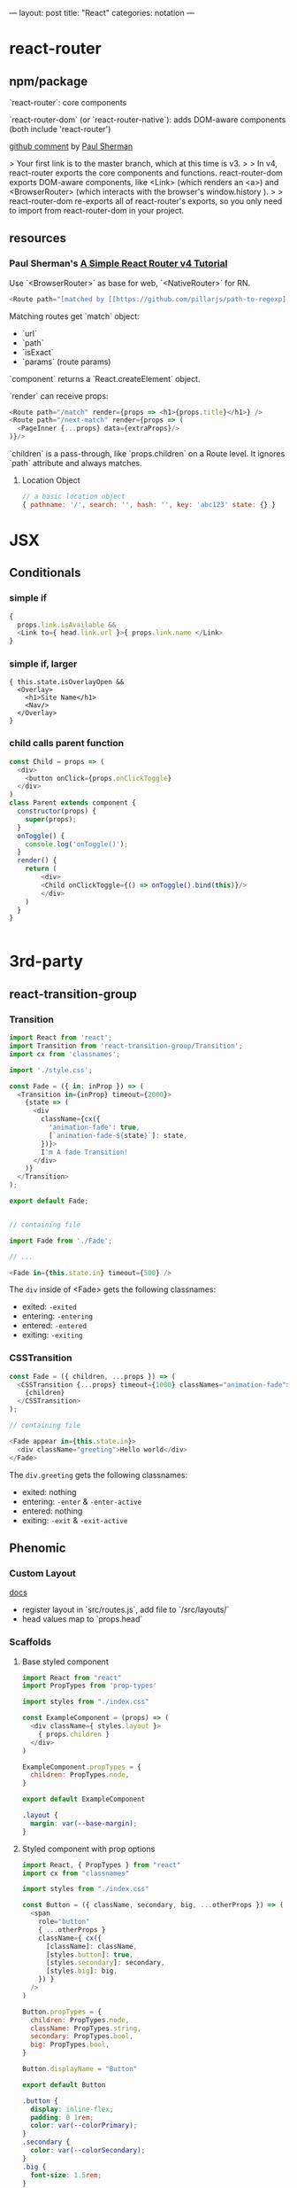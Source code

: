 ---
layout: post
title: "React"
categories: notation
---

* react-router



** npm/package

`react-router`: core components

`react-router-dom` (or `react-router-native`): adds DOM-aware components (both include 'react-router')

[[https://github.com/ReactTraining/react-router/issues/4648][github comment]] by [[https://github.com/pshrmn][Paul Sherman]]

> Your first link is to the master branch, which at this time is v3.
>
> In v4, react-router exports the core components and functions. react-router-dom exports DOM-aware components, like <Link> (which renders an <a>) and <BrowserRouter> (which interacts with the browser's window.history ).
>
> react-router-dom re-exports all of react-router's exports, so you only need to import from react-router-dom in your project.

** resources

*** Paul Sherman's [[https://medium.com/@pshrmn/a-simple-react-router-v4-tutorial-7f23ff27adf][A Simple React Router v4 Tutorial]]

Use `<BrowserRouter>` as base for web, `<NativeRouter>` for RN.

#+BEGIN_SRC js
<Route path="[matched by [[https://github.com/pillarjs/path-to-regexp][path-to-regexp]]]" component|render|children />
#+END_SRC

Matching routes get `match` object:

- `url`
- `path`
- `isExact`
- `params` (route params)

`component` returns a `React.createElement` object.

`render` can receive props:

#+BEGIN_SRC js
<Route path="/match" render={props => <h1>{props.title}</h1>} />
<Route path="/next-match" render={props => (
  <PageInner {...props} data={extraProps}/>
)}/>
#+END_SRC

`children` is a pass-through, like `props.children` on a Route level. It ignores `path` attribute and always matches.

**** Location Object

#+BEGIN_SRC js
// a basic location object
{ pathname: '/', search: '', hash: '', key: 'abc123' state: {} }
#+END_SRC


* JSX
** Conditionals
*** simple if
#+BEGIN_SRC js :cmd "org-babel-node"
{
  props.link.isAvailable &&
  <Link to={ head.link.url }>{ props.link.name </Link>
}
#+END_SRC

*** simple if, larger
#+BEGIN_SRC
{ this.state.isOverlayOpen &&
  <Overlay>
    <h1>Site Name</h1>
    <Nav/>
  </Overlay>
}
#+END_SRC

*** child calls parent function

#+BEGIN_SRC js
const Child = props => (
  <div>
    <button onClick={props.onClickToggle}
  </div>
)
class Parent extends component {
  constructor(props) {
    super(props);
  }
  onToggle() {
    console.log('onToggle()');
  }
  render() {
    return (
        <div>
        <Child onClickToggle={() => onToggle().bind(this)}/>
        </div>
    )
  }
}


#+END_SRC

* 3rd-party
** react-transition-group

*** Transition
#+BEGIN_SRC js
import React from 'react';
import Transition from 'react-transition-group/Transition';
import cx from 'classnames';

import './style.css';

const Fade = ({ in: inProp }) => (
  <Transition in={inProp} timeout={2000}>
    {state => (
      <div
        className={cx({
          'animation-fade': true,
          [`animation-fade-${state}`]: state,
        })}>
        I'm A fade Transition!
      </div>
    )}
  </Transition>
);

export default Fade;


// containing file

import Fade from './Fade';

// ...

<Fade in={this.state.in} timeout={500} />

#+END_SRC

The ~div~ inside of <Fade> gets the following classnames:

- exited: ~-exited~
- entering: ~-entering~
- entered: ~-entered~
- exiting: ~-exiting~


*** CSSTransition

#+BEGIN_SRC js
const Fade = ({ children, ...props }) => (
  <CSSTransition {...props} timeout={1000} classNames="animation-fade">
    {children}
  </CSSTransition>
);

// containing file

<Fade appear in={this.state.in}>
  <div className="greeting">Hello world</div>
</Fade>
#+END_SRC

The ~div.greeting~ gets the following classnames:

- exited: nothing
- entering: ~-enter~ & ~-enter-active~
- entered: nothing
- exiting: ~-exit~ & ~-exit-active~

** Phenomic
*** Custom Layout

[[https://phenomic.io/docs/getting-started/#the-body][docs]]

- register layout in `src/routes.js`, add file to `/src/layouts/`
- head values map to `props.head`

*** Scaffolds
**** Base styled component

#+BEGIN_SRC js
import React from "react"
import PropTypes from 'prop-types'

import styles from "./index.css"

const ExampleComponent = (props) => (
  <div className={ styles.layout }>
    { props.children }
  </div>
)

ExampleComponent.propTypes = {
  children: PropTypes.node,
}

export default ExampleComponent
#+END_SRC

#+BEGIN_SRC css
.layout {
  margin: var(--base-margin);
}
#+END_SRC

**** Styled component with prop options

#+BEGIN_SRC js
import React, { PropTypes } from "react"
import cx from "classnames"

import styles from "./index.css"

const Button = ({ className, secondary, big, ...otherProps }) => (
  <span
    role="button"
    { ...otherProps }
    className={ cx({
      [className]: className,
      [styles.button]: true,
      [styles.secondary]: secondary,
      [styles.big]: big,
    }) }
  />
)

Button.propTypes = {
  children: PropTypes.node,
  className: PropTypes.string,
  secondary: PropTypes.bool,
  big: PropTypes.bool,
}

Button.displayName = "Button"

export default Button
#+END_SRC

#+BEGIN_SRC css
.button {
  display: inline-flex;
  padding: 0 1rem;
  color: var(--colorPrimary);
}
.secondary {
  color: var(--colorSecondary);
}
.big {
  font-size: 1.5rem;
}
#+END_SRC

Usage:

#+BEGIN_SRC js
import Button from "../../components/Button"

// ...

<Button secondary>{ "Read More →" }</Button>
#+END_SRC

** Gatsby
*** Add Collection Type

#+BEGIN_SRC js :cmd "org-babel-node"
// /pages/index.jsx

  renderNotationHeadingGroups(route) {
    const posts = [];
    route.pages.map(page => {
      if (page.data.layout === 'notation') {
        posts.push(page);
      }
    });

    return posts.map(post => {
      return <HeadingGroup key={uuid()} title={ post.data.title } description={ post.data.description } path={ post.data.path } />
    });
  }
#+END_SRC

#+BEGIN_SRC js :cmd "org-babel-node"
// /wrappers/md.jsx

    if (layout === 'notation' || layout === 'page') {
      template = <Post {...this.props} />;
    } else if (layout === 'error') {
      template = <Error {...this.props} />;
    }
#+END_SRC

* Misc
** Skeleton component

Old-school:

#+BEGIN_SRC js

import React from 'react'

export default class Component extends React.Component {
}

#+END_SRC

Newer-school:

#+BEGIN_SRC js
// component/index.js

import React, { Component } from 'react'

import cx from 'classnames'

import styles from './index.css'

class Component extends Main {
    constructor(props, { metadata }) {
      super(...arguments)

      this.state = {
        metadata: metadata,
        data: [],
        string: '',
        isToggle: false,
        isStoreToggle: MyStore.isStoreToggle(),
      }
    }

    // lifecycle
    render() {
      const content = (
        <div className={ styles.wrapper }>
          <div className={ cx({
              [styles.isToggle]: this.state.isToggle,
            })
          }>

          <BodyContainer>
            { this.props.body }
            { this.renderCollectionNav() }
          </BodyContainer>
        </div>
      return (
        <div>
          { this.state.isStoreToggle ? content : '' }
        </div>
      )
    }
  }
}

#+END_SRC

#+BEGIN_SRC css
/* component/index.css */
@import '../../styles/media-queries.css';

.wrapper {
  position: relative;
  z-index: 1;
}
.wrapper.isToggle {
  background: green;
}
#+END_SRC

